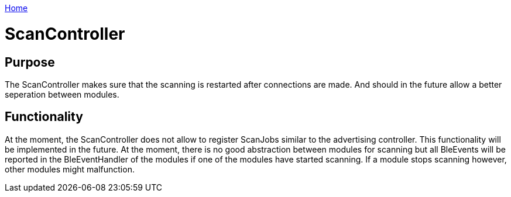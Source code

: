 <<README.adoc#,Home>>

= ScanController

== Purpose
The ScanController makes sure that the scanning is restarted after connections are made. And should in the future allow a better seperation between modules.

== Functionality
At the moment, the ScanController does not allow to register ScanJobs similar to the advertising controller. This functionality will be implemented in the future. At the moment, there is no good abstraction between modules for scanning but all BleEvents will be reported in the BleEventHandler of the modules if one of the modules have started scanning. If a module stops scanning however, other modules might malfunction.
